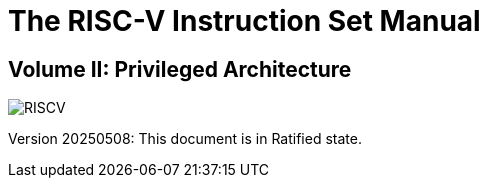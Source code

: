 [.text-center]
= The RISC-V Instruction Set Manual

[.text-center]
== Volume II: Privileged Architecture
:page-layout: default

image::risc-v_logo.svg[id="riscvlogo",alt="RISCV"]

[.text-center]
Version 20250508: This document is in Ratified state.
